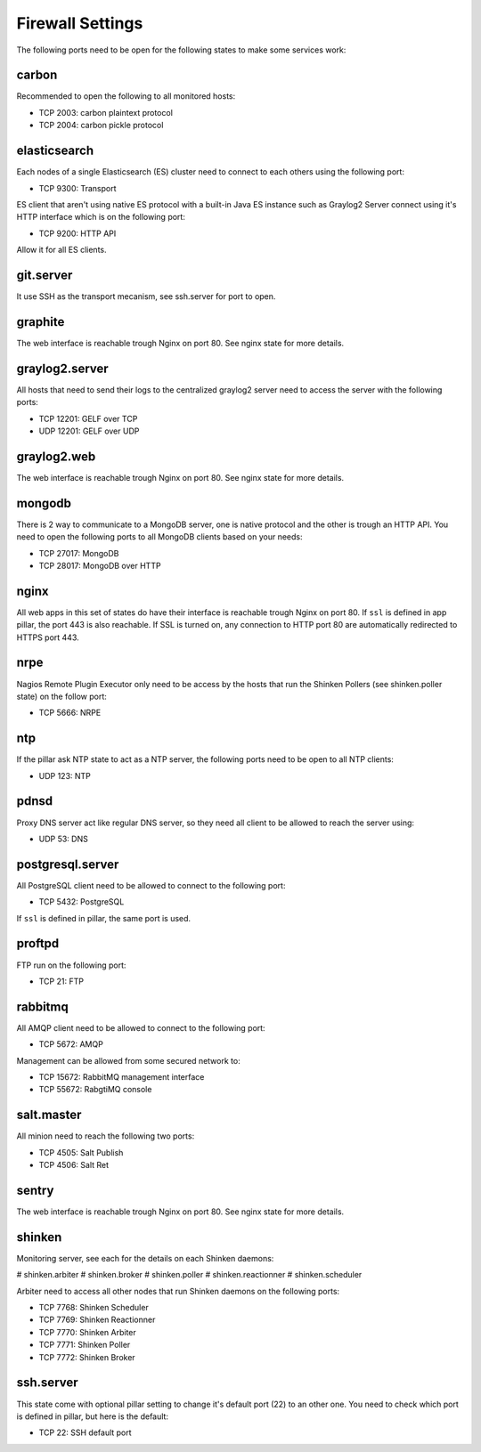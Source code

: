 Firewall Settings
=================

The following ports need to be open for the following states to make some
services work:

carbon
------

Recommended to open the following to all monitored hosts:

- TCP 2003: carbon plaintext protocol
- TCP 2004: carbon pickle protocol

elasticsearch
-------------

Each nodes of a single Elasticsearch (ES) cluster need to connect to each others
using the following port:

- TCP 9300: Transport

ES client that aren't using native ES protocol with a built-in Java ES instance
such as Graylog2 Server connect using it's HTTP interface which is on the
following port:

- TCP 9200: HTTP API

Allow it for all ES clients.

git.server
----------

It use SSH as the transport mecanism, see ssh.server for port to open.

graphite
--------

The web interface is reachable trough Nginx on port 80.
See nginx state for more details.

graylog2.server
---------------

All hosts that need to send their logs to the centralized graylog2 server need
to access the server with the following ports:

- TCP 12201: GELF over TCP
- UDP 12201: GELF over UDP

graylog2.web
------------

The web interface is reachable trough Nginx on port 80.
See nginx state for more details.

mongodb
-------

There is 2 way to communicate to a MongoDB server, one is native protocol and
the other is trough an HTTP API. You need to open the following ports to all
MongoDB clients based on your needs:

- TCP 27017: MongoDB
- TCP 28017: MongoDB over HTTP

nginx
-----

All web apps in this set of states do have their interface is reachable trough
Nginx on port 80.
If ``ssl`` is defined in app pillar, the port 443 is also reachable. If SSL is
turned on, any connection to HTTP port 80 are automatically redirected to HTTPS
port 443.

nrpe
----

Nagios Remote Plugin Executor only need to be access by the hosts that run the
Shinken Pollers (see shinken.poller state) on the follow port:

- TCP 5666: NRPE

ntp
---

If the pillar ask NTP state to act as a NTP server, the following ports need to
be open to all NTP clients:

- UDP 123: NTP

pdnsd
-----

Proxy DNS server act like regular DNS server, so they need all client to be
allowed to reach the server using:

- UDP 53: DNS

postgresql.server
-----------------

All PostgreSQL client need to be allowed to connect to the following port:

- TCP 5432: PostgreSQL

If ``ssl`` is defined in pillar, the same port is used.

proftpd
-------

FTP run on the following port:

- TCP 21: FTP

rabbitmq
--------

All AMQP client need to be allowed to connect to the following port:

- TCP 5672: AMQP

Management can be allowed from some secured network to:

- TCP 15672: RabbitMQ management interface
- TCP 55672: RabgtiMQ console

salt.master
-----------

All minion need to reach the following two ports:

- TCP 4505: Salt Publish
- TCP 4506: Salt Ret

sentry
------

The web interface is reachable trough Nginx on port 80.
See nginx state for more details.

shinken
-------

Monitoring server, see each for the details on each Shinken daemons:

# shinken.arbiter
# shinken.broker
# shinken.poller
# shinken.reactionner
# shinken.scheduler

Arbiter need to access all other nodes that run Shinken daemons on the following
ports:

- TCP 7768: Shinken Scheduler
- TCP 7769: Shinken Reactionner
- TCP 7770: Shinken Arbiter
- TCP 7771: Shinken Poller
- TCP 7772: Shinken Broker

ssh.server
----------

This state come with optional pillar setting to change it's default port (22)
to an other one. You need to check which port is defined in pillar, but here
is the default:

- TCP 22: SSH default port

